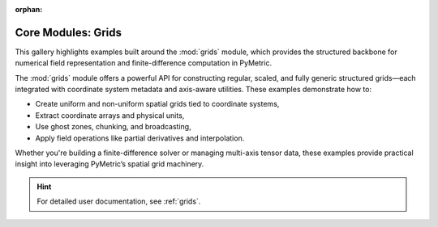 :orphan:

Core Modules: Grids
===================

This gallery highlights examples built around the :mod:`grids` module, which provides the structured backbone
for numerical field representation and finite-difference computation in PyMetric.

The :mod:`grids` module offers a powerful API for constructing regular, scaled, and fully generic
structured grids—each integrated with coordinate system metadata and axis-aware utilities.
These examples demonstrate how to:

- Create uniform and non-uniform spatial grids tied to coordinate systems,
- Extract coordinate arrays and physical units,
- Use ghost zones, chunking, and broadcasting,
- Apply field operations like partial derivatives and interpolation.

Whether you're building a finite-difference solver or managing multi-axis tensor data,
these examples provide practical insight into leveraging PyMetric’s spatial grid machinery.

.. hint::

    For detailed user documentation, see :ref:`grids`.
